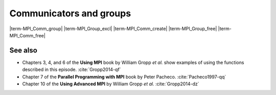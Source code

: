 .. _comms-groups:


Communicators and groups
========================

.. questions::

   - How can we write safe parallel libraries?

.. objectives::

   - Learn about tagging of messages and why it is an unsafe mechanism to
     distinguish library and host messages.
   - Learn the difference between :term:`intracommunicator` and
     :term:`intercommunicator`.
   - Learn how to create new communicators.


.. typealong:: Something with intercommunicators

   sdfasdfoaj

|term-MPI_Comm_group|
|term-MPI_Group_excl|
|term-MPI_Comm_create|
|term-MPI_Group_free|
|term-MPI_Comm_free|


.. challenge:: Calculating :math:`pi`

   The computation of high-dimensional integrals with Monte Carlo method can be
   quite efficient.  We will aim at a more modest target here: the calculation
   of :math:`pi` by Monte Carlo sampling.  Given a circle of radius 1, the ratio
   of randomly drawn points inside and outside the circle will be
   :math:`\frac{\pi}{4}`.
   Rather than have every process invoke ``rand`` separately, we would like to
   reserve one single process for that purpose and use all the others to check
   whether these points are inside or outside the circle.
   To reduce communication traffic, this single process will fill and send a
   whole array of random numbers.

   1. Download the :download:`scaffold source code <code/pi-monte-carlo.c>`.
      Open it and read through it.
   #. Only one process will generate random data. Define a ``checkers_g`` group
      including all other processes which will be acting as checkers.
   #. Define a communicator for the checker processes.
   #. The ``rng`` process listens for requests and serves them by sending an
      array of random data. The scaffold defines ``REQUEST`` and ``REPLY`` tags.
   #. The ``checkers`` group goes through the random data and tallies the number
      of points inside and outside the circle.
   #. Unless the user-set error threshold is met, checker processes will request
      a fresh batch of random data.

   Compile with::

     mpicc -g -Wall -std=c11 pi-monte-carlo.c -o pi-monte-carlo

   Download a :download:`working solution <code/pi-monte-carlo-solution.c>`

See also
--------

* Chapters 3, 4, and 6 of the **Using MPI** book by William Gropp *et al.* show
  examples of using the functions described in this episode.
  :cite:`Gropp2014-qf`
* Chapter 7 of the **Parallel Programming with MPI** book by Peter Pacheco.
  :cite:`Pacheco1997-qq`
* Chapter 10 of the **Using Advanced MPI** by William Gropp *et al.*
  :cite:`Gropp2014-dz`

.. keypoints::

   - You can use tags to differentiate the source of messages, but this approach
     is neither scalable nor safe.
   - You can create new communicators by splitting or grouping.
